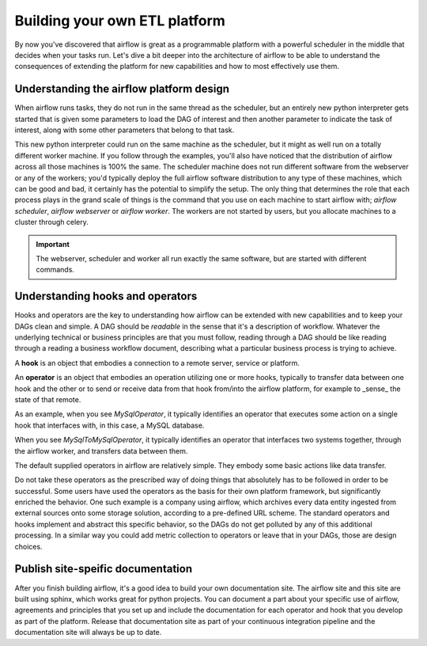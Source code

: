 Building your own ETL platform
==============================

By now you've discovered that airflow is great as a programmable platform with a powerful scheduler in the middle
that decides when your tasks run. Let's dive a bit deeper into the architecture of airflow to be able to understand
the consequences of extending the platform for new capabilities and how to most effectively use them.

Understanding the airflow platform design
-----------------------------------------

When airflow runs tasks, they do not run in the same thread as the scheduler, but an entirely new python interpreter gets started
that is given some parameters to load the DAG of interest and then another parameter to indicate the task of interest, along with
some other parameters that belong to that task. 

This new python interpreter could run on the same machine as the scheduler, but it might as well run on a totally different worker
machine. If you follow through the examples, you'll also have noticed that the distribution of airflow across all those machines
is 100% the same. The scheduler machine does not run different software from the webserver or any of the workers; you'd typically
deploy the full airflow software distribution to any type of these machines, which can be good and bad, it certainly has the potential
to simplify the setup. The only thing that determines the role that each process plays in the grand scale of things is the command
that you use on each machine to start airflow with; `airflow scheduler`, `airflow webserver` or `airflow worker`. The workers are 
not started by users, but you allocate machines to a cluster through celery.

.. important::

    The webserver, scheduler and worker all run exactly the same software, but are started with different commands.

Understanding hooks and operators
---------------------------------

Hooks and operators are the key to understanding how airflow can be extended with new capabilities and to keep your DAGs clean and simple.
A DAG should be *readable* in the sense that it's a description of workflow. Whatever the underlying technical or business principles are that
you must follow, reading through a DAG should be like reading through a reading a business workflow document, describing what a particular
business process is trying to achieve.

A **hook** is an object that embodies a connection to a remote server, service or platform.

An **operator** is an object that embodies an operation utilizing one or more hooks, typically to transfer data between one hook and the other
or to send or receive data from that hook from/into the airflow platform, for example to _sense_ the state of that remote.

As an example, when you see *MySqlOperator*, it typically identifies an operator that executes some action on a single hook that interfaces with, 
in this case, a MySQL database. 

When you see *MySqlToMySqlOperator*, it typically identifies an operator that interfaces two systems together, through the airflow worker,
and transfers data between them. 

The default supplied operators in airflow are relatively simple. They embody some basic actions like data transfer. 

Do not take these operators as the prescribed way of doing things that absolutely has to be followed in order to be successful. 
Some users have used the operators as the basis for their own platform framework, but significantly enriched the behavior. One such example 
is a company using airflow, which archives every data entity ingested from external sources onto some storage solution, according to a 
pre-defined URL scheme. The standard operators and hooks implement and abstract this specific behavior, so the DAGs do not get polluted by any
of this additional processing. In a similar way you could add metric collection to operators or leave that in your DAGs, those are design choices.

Publish site-speific documentation
----------------------------------

After you finish building airflow, it's a good idea to build your own documentation site. The airflow site and this site are built using sphinx,
which works great for python projects. You can document a part about your specific use of airflow, agreements and principles that you
set up and include the documentation for each operator and hook that you develop as part of the platform. Release that documentation site 
as part of your continuous integration pipeline and the documentation site will always be up to date.


